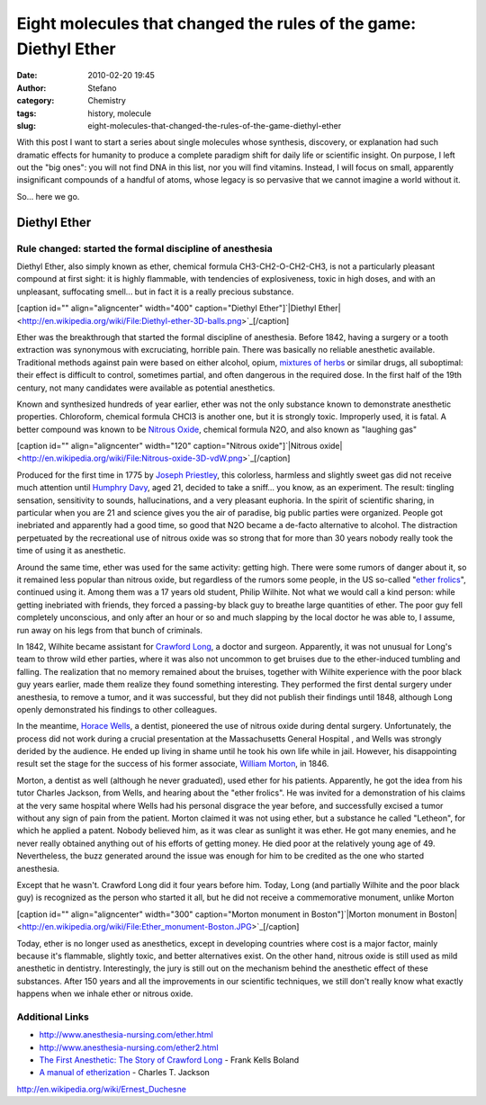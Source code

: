 Eight molecules that changed the rules of the game: Diethyl Ether
#################################################################
:date: 2010-02-20 19:45
:author: Stefano
:category: Chemistry
:tags: history, molecule
:slug: eight-molecules-that-changed-the-rules-of-the-game-diethyl-ether

With this post I want to start a series about single molecules whose
synthesis, discovery, or explanation had such dramatic effects for
humanity to produce a complete paradigm shift for daily life or
scientific insight. On purpose, I left out the "big ones": you will not
find DNA in this list, nor you will find vitamins. Instead, I will focus
on small, apparently insignificant compounds of a handful of atoms,
whose legacy is so pervasive that we cannot imagine a world without it.

So... here we go.

Diethyl Ether
=============

**Rule changed: started the formal discipline of anesthesia**
-------------------------------------------------------------

Diethyl Ether, also simply known as ether, chemical formula
CH3-CH2-O-CH2-CH3, is not a particularly pleasant compound at first
sight: it is highly flammable, with tendencies of explosiveness, toxic
in high doses, and with an unpleasant, suffocating smell... but in fact
it is a really precious substance.

[caption id="" align="aligncenter" width="400" caption="Diethyl Ether"]`|Diethyl Ether| <http://en.wikipedia.org/wiki/File:Diethyl-ether-3D-balls.png>`_[/caption]

Ether was the breakthrough that started the formal discipline of
anesthesia. Before 1842, having a surgery or a tooth extraction was
synonymous with excruciating, horrible pain. There was basically no
reliable anesthetic available. Traditional methods against pain were
based on either alcohol, opium, `mixtures of herbs <http://en.wikipedia.org/wiki/Hanaoka_Seish%C5%AB#Ts.C5.ABsensan>`_
or similar drugs, all suboptimal: their effect is difficult to control,
sometimes partial, and often dangerous in the required dose. In the
first half of the 19th century, not many candidates were available as
potential anesthetics.

Known and synthesized hundreds of year earlier, ether was not the only
substance known to demonstrate anesthetic properties. Chloroform,
chemical formula CHCl3 is another one, but it is strongly toxic.
Improperly used, it is fatal. A better compound was known to be `Nitrous Oxide <http://en.wikipedia.org/wiki/Nitrous_oxide>`_, chemical formula
N2O, and also known as "laughing gas"

[caption id="" align="aligncenter" width="120" caption="Nitrous oxide"]`|Nitrous oxide| <http://en.wikipedia.org/wiki/File:Nitrous-oxide-3D-vdW.png>`_[/caption]

Produced for the first time in 1775 by `Joseph Priestley <http://en.wikipedia.org/wiki/Joseph_Priestley>`_, this
colorless, harmless and slightly sweet gas did not receive much
attention until `Humphry Davy <http://en.wikipedia.org/wiki/Humphry_Davy>`_, aged 21, decided to
take a sniff... you know, as an experiment. The result: tingling
sensation, sensitivity to sounds, hallucinations, and a very pleasant
euphoria. In the spirit of scientific sharing, in particular when you
are 21 and science gives you the air of paradise, big public parties
were organized. People got inebriated and apparently had a good time, so
good that N2O became a de-facto alternative to alcohol. The distraction
perpetuated by the recreational use of nitrous oxide was so strong that
for more than 30 years nobody really took the time of using it as
anesthetic.

Around the same time, ether was used for the same activity: getting
high. There were some rumors of danger about it, so it remained less
popular than nitrous oxide, but regardless of the rumors some people, in
the US so-called "`ether frolics <http://query.nytimes.com/gst/abstract.html?res=9D0CE6D71131EE3ABC4052DFB766838B699FDE>`_",
continued using it. Among them was a 17 years old student, Philip
Wilhite. Not what we would call a kind person: while getting inebriated
with friends, they forced a passing-by black guy to breathe large
quantities of ether. The poor guy fell completely unconscious, and only
after an hour or so and much slapping by the local doctor he was able
to, I assume, run away on his legs from that bunch of criminals.

In 1842, Wilhite became assistant for `Crawford Long <http://en.wikipedia.org/wiki/Crawford_Long>`_, a doctor and
surgeon. Apparently, it was not unusual for Long's team to throw wild
ether parties, where it was also not uncommon to get bruises due to the
ether-induced tumbling and falling. The realization that no memory
remained about the bruises, together with Wilhite experience with the
poor black guy years earlier, made them realize they found something
interesting. They performed the first dental surgery under anesthesia,
to remove a tumor, and it was successful, but they did not publish their
findings until 1848, although Long openly demonstrated his findings to
other colleagues.

In the meantime, `Horace Wells <http://en.wikipedia.org/wiki/Horace_Wells>`_, a dentist,
pioneered the use of nitrous oxide during dental surgery. Unfortunately,
the process did not work during a crucial presentation at the
Massachusetts General Hospital , and Wells was strongly derided by the
audience. He ended up living in shame until he took his own life while
in jail. However, his disappointing result set the stage for the success
of his former associate, `William Morton <http://en.wikipedia.org/wiki/William_T._G._Morton>`_, in 1846.

Morton, a dentist as well (although he never graduated), used ether for
his patients. Apparently, he got the idea from his tutor Charles
Jackson, from Wells, and hearing about the "ether frolics". He was
invited for a demonstration of his claims at the very same hospital
where Wells had his personal disgrace the year before, and successfully
excised a tumor without any sign of pain from the patient. Morton
claimed it was not using ether, but a substance he called "Letheon", for
which he applied a patent. Nobody believed him, as it was clear as
sunlight it was ether. He got many enemies, and he never really obtained
anything out of his efforts of getting money. He died poor at the
relatively young age of 49. Nevertheless, the buzz generated around the
issue was enough for him to be credited as the one who started
anesthesia.

Except that he wasn't. Crawford Long did it four years before him.
Today, Long (and partially Wilhite and the poor black guy) is recognized as the
person who started it all, but he did not receive a commemorative monument,
unlike Morton

[caption id="" align="aligncenter" width="300" caption="Morton monument
in Boston"]`|Morton monument in Boston| <http://en.wikipedia.org/wiki/File:Ether_monument-Boston.JPG>`_[/caption]

Today, ether is no longer used as anesthetics, except in developing
countries where cost is a major factor, mainly because it's flammable,
slightly toxic, and better alternatives exist. On the other hand,
nitrous oxide is still used as mild anesthetic in dentistry.
Interestingly, the jury is still out on the mechanism behind the
anesthetic effect of these substances. After 150 years and all the
improvements in our scientific techniques, we still don't really know
what exactly happens when we inhale ether or nitrous oxide.

Additional Links
----------------

-  http://www.anesthesia-nursing.com/ether.html
-  http://www.anesthesia-nursing.com/ether2.html
-  `The First Anesthetic: The Story of Crawford Long <http://www.amazon.com/First-Anesthetic-Story-Crawford-Long/dp/0820334367>`_ - Frank Kells Boland
-  `A manual of etherization <http://books.google.com/books?id=LiEJAAAAIAAJ>`_ - Charles T. Jackson

.. raw:: html

   <div id="_mcePaste" style="overflow: hidden; position: absolute; left: -10000px; top: 848px; width: 1px; height: 1px; text-align: justify;">

http://en.wikipedia.org/wiki/Ernest\_Duchesne

.. raw:: html

   </div>

.. |Diethyl Ether| image:: http://upload.wikimedia.org/wikipedia/commons/thumb/9/9d/Diethyl-ether-3D-balls.png/400px-Diethyl-ether-3D-balls.png
.. |Nitrous oxide| image:: http://upload.wikimedia.org/wikipedia/commons/thumb/1/1a/Nitrous-oxide-3D-vdW.png/120px-Nitrous-oxide-3D-vdW.png
.. |Morton monument in Boston| image:: http://upload.wikimedia.org/wikipedia/commons/thumb/e/e1/Ether_monument-Boston.JPG/300px-Ether_monument-Boston.JPG
